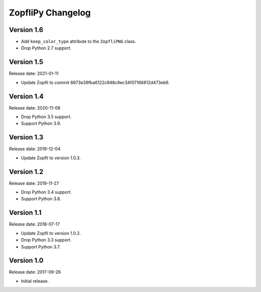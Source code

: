 ZopfliPy Changelog
==================

Version 1.6
-----------

* Add ``keep_color_type`` attribute to the ``ZopfliPNG`` class.
* Drop Python 2.7 support.


Version 1.5
-----------

Release date: 2021-01-11

* Update Zopfli to commit 6673e39fba6122c948c9ec34f07166812d473eb6.


Version 1.4
-----------

Release date: 2020-11-08

* Drop Python 3.5 support.
* Support Python 3.9.


Version 1.3
-----------

Release date: 2019-12-04

* Update Zopfli to version 1.0.3.


Version 1.2
-----------

Release date: 2019-11-27

* Drop Python 3.4 support.
* Support Python 3.8.


Version 1.1
-----------

Release date: 2018-07-17

* Update Zopfli to version 1.0.2.
* Drop Python 3.3 support.
* Support Python 3.7.


Version 1.0
-----------

Release date: 2017-09-26

* Initial release.

